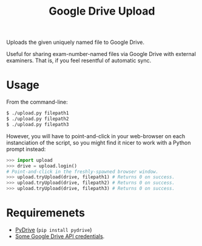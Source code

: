 #+TITLE: Google Drive Upload

Uploads the given uniquely named file to Google Drive.

Useful for sharing exam-number-named files via Google Drive with external
examiners. That is, if you feel resentful of automatic sync.

* Usage

From the command-line:

#+BEGIN_SRC sh
$ ./upload.py filepath1
$ ./upload.py filepath2
$ ./upload.py filepath3
#+END_SRC

However, you will have to point-and-click in your web-browser on each
instanciation of the script, so you might find it nicer to work with a Python
prompt instead:

#+BEGIN_SRC python
>>> import upload
>>> drive = upload.login()
# Point-and-click in the freshly-spawned browser window.
>>> upload.tryUpload(drive, filepath1) # Returns 0 on success.
>>> upload.tryUpload(drive, filepath2) # Returns 0 on success.
>>> upload.tryUpload(drive, filepath3) # Returns 0 on success.
#+END_SRC

* Requiremenets

  * [[http://pythonhosted.org/PyDrive/][PyDrive]] (~pip install pydrive~)
  * [[https://pythonhosted.org/PyDrive/quickstart.html#authentication][Some
    Google Drive API credentials]].
